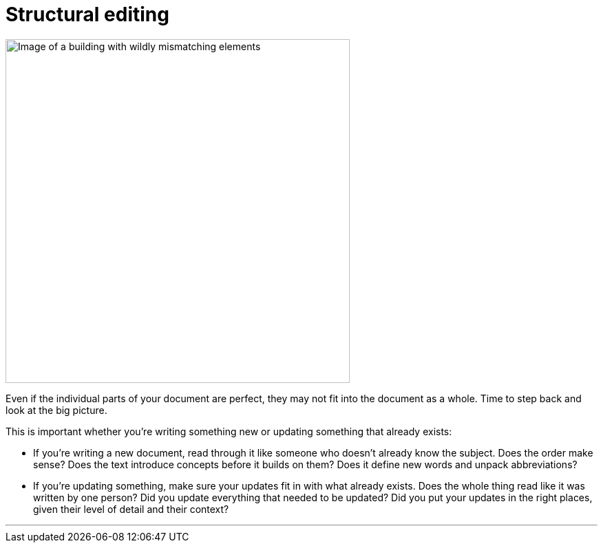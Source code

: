 = Structural editing
:fragment:
:imagesdir: ../images

// ---- SLIDE & IMAGE ----
// tag::html[]
// tag::slide[]

[.ornamental]
image::innotel.png["Image of a building with wildly mismatching elements",,500,align="center"]
// end::slide[]

// ---- EXPLANATION ----
Even if the individual parts of your document are perfect, they may not fit into the document as a whole. Time to step back and look at the big picture.

This is important whether you're writing something new or updating something that already exists:

* If you're writing a new document, read through it like someone who doesn't already know the subject. Does the order make sense? Does the text introduce concepts before it builds on them? Does it define new words and unpack abbreviations?
* If you're updating something, make sure your updates fit in with what already exists. Does the whole thing read like it was written by one person? Did you update everything that needed to be updated? Did you put your updates in the right places, given their level of detail and their context?


'''

// end::html[]
